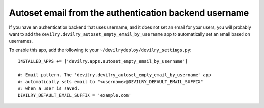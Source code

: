 ######################################################
Autoset email from the authentication backend username
######################################################

If you have an authentication backend that uses username,
and it does not set an email for your users, you will
probably want to add the ``devilry.devilry_autoset_empty_email_by_username``
app to automatically set an email based on usernames.

To enable this app, add the following to your ``~/devilrydeploy/devilry_settings.py``::

    INSTALLED_APPS += ['devilry.apps.autoset_empty_email_by_username']

    #: Email pattern. The 'devilry.devilry_autoset_empty_email_by_username' app
    #: automatically sets email to "<username>@DEVILRY_DEFAULT_EMAIL_SUFFIX"
    #: when a user is saved.
    DEVILRY_DEFAULT_EMAIL_SUFFIX = 'example.com'
